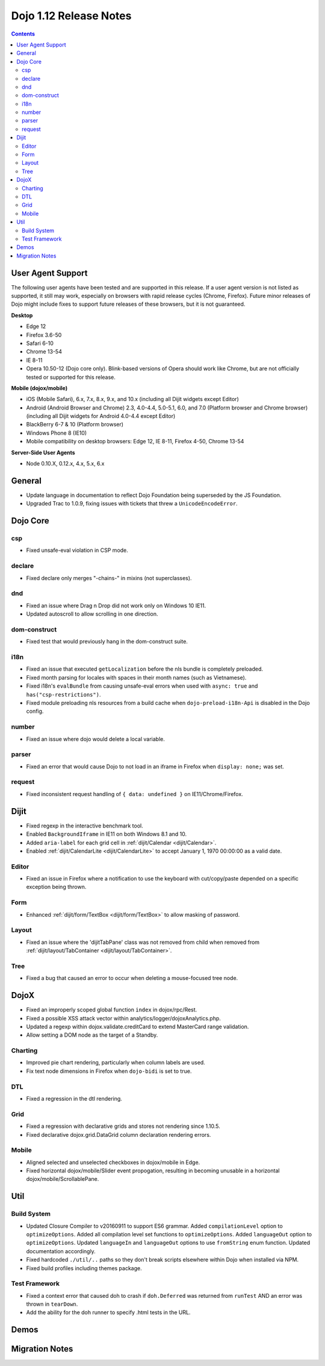 .. _releasenotes/1.12:

=======================
Dojo 1.12 Release Notes
=======================

.. contents ::
   :depth: 3

User Agent Support
==================

The following user agents have been tested and are supported in this release. If a user agent version is not listed as
supported, it still may work, especially on browsers with rapid release cycles (Chrome, Firefox). Future minor releases
of Dojo might include fixes to support future releases of these browsers, but it is not guaranteed.

**Desktop**

* Edge 12

* Firefox 3.6-50

* Safari 6-10

* Chrome 13-54

* IE 8-11

* Opera 10.50-12 (Dojo core only). Blink-based versions of Opera should work like Chrome, but are not officially tested or supported for this release.

**Mobile (dojox/mobile)**

* iOS (Mobile Safari), 6.x, 7.x, 8.x, 9.x, and 10.x (including all Dijit widgets except Editor)

* Android (Android Browser and Chrome) 2.3, 4.0-4.4, 5.0-5.1, 6.0, and 7.0 (Platform browser and Chrome browser) (including all Dijit widgets for Android 4.0-4.4 except Editor)

* BlackBerry 6-7 & 10 (Platform browser)

* Windows Phone 8 (IE10)

* Mobile compatibility on desktop browsers: Edge 12, IE 8-11, Firefox 4-50, Chrome 13-54


**Server-Side User Agents**

* Node 0.10.X, 0.12.x, 4.x, 5.x, 6.x

General
=======

* Update language in documentation to reflect Dojo Foundation being superseded by the JS Foundation.
* Upgraded Trac to 1.0.9, fixing issues with tickets that threw a ``UnicodeEncodeError``.

Dojo Core
=========

csp
---

* Fixed unsafe-eval violation in CSP mode.

declare
-------

* Fixed declare only merges "-chains-" in mixins (not superclasses).

dnd
---

* Fixed an issue where Drag n Drop did not work only on Windows 10 IE11.
* Updated autoscroll to allow scrolling in one direction.

dom-construct
-------------

* Fixed test that would previously hang in the dom-construct suite.

i18n
----

* Fixed an issue that executed ``getLocalization`` before the nls bundle is completely preloaded.
* Fixed month parsing for locales with spaces in their month names (such as Vietnamese).
* Fixed i18n's ``evalBundle`` from causing unsafe-eval errors when used with ``async: true`` and ``has("csp-restrictions")``.
* Fixed module preloading nls resources from a build cache when ``dojo-preload-i18n-Api`` is disabled in the Dojo config.

number
------

* Fixed an issue where dojo would delete a local variable.

parser
------

* Fixed an error that would cause Dojo to not load in an iframe in Firefox when ``display: none;`` was set.

request
-------

* Fixed inconsistent request handling of ``{ data: undefined }`` on IE11/Chrome/Firefox.

Dijit
=====

* Fixed regexp in the interactive benchmark tool.
* Enabled ``BackgroundIframe`` in IE11 on both Windows 8.1 and 10.
* Added ``aria-label`` for each grid cell in :ref:`dijit/Calendar <dijit/Calendar>`.
* Enabled :ref:`dijit/CalendarLite <dijit/CalendarLite>` to accept January 1, 1970 00:00:00 as a valid date.

Editor
------

* Fixed an issue in Firefox where a notification to use the keyboard with cut/copy/paste depended on a specific exception being thrown.

Form
----

* Enhanced :ref:`dijit/form/TextBox <dijit/form/TextBox>` to allow masking of password.

Layout
------

* Fixed an issue where the 'dijitTabPane' class was not removed from child when removed from
  :ref:`dijit/layout/TabContainer <dijit/layout/TabContainer>`.

Tree
----

* Fixed a bug that caused an error to occur when deleting a mouse-focused tree node.

DojoX
=====

* Fixed an improperly scoped global function ``index`` in dojox/rpc/Rest.
* Fixed a possible XSS attack vector within analytics/logger/dojoxAnalytics.php.
* Updated a regexp within dojox.validate.creditCard to extend MasterCard range validation.
* Allow setting a DOM node as the target of a Standby.

Charting
--------

* Improved pie chart rendering, particularly when column labels are used.
* Fix text node dimensions in Firefox when ``dojo-bidi`` is set to true.

DTL
---

* Fixed a regression in the dtl rendering.

Grid
----

* Fixed a regression with declarative grids and stores not rendering since 1.10.5.
* Fixed declarative dojox.grid.DataGrid column declaration rendering errors.

Mobile
------

* Aligned selected and unselected checkboxes in dojox/mobile in Edge.
* Fixed horizontal dojox/mobile/Slider event propogation, resulting in becoming unusable in a horizontal dojox/mobile/ScrollablePane.

Util
====

Build System
------------

* Updated Closure Compiler to v20160911 to support ES6 grammar. Added ``compilationLevel`` option to ``optimizeOptions``. Added all compilation level set functions to ``optimizeOptions``. Added ``languageOut`` option to ``optimizeOptions``. Updated ``languageIn`` and ``languageOut`` options to use ``fromString`` enum function. Updated documentation accordingly.
* Fixed hardcoded ``./util/..`` paths so they don't break scripts elsewhere within Dojo when installed via NPM.
* Fixed build profiles including themes package.

Test Framework
--------------

* Fixed a context error that caused doh to crash if ``doh.Deferred`` was returned from ``runTest`` AND an error was thrown in ``tearDown``.
* Add the ability for the doh runner to specify .html tests in the URL.

Demos
=====

Migration Notes
===============

